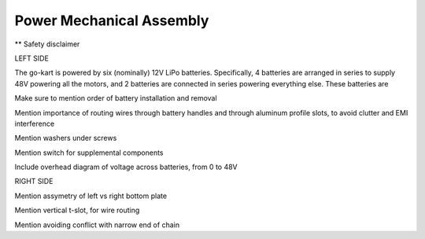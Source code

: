 ==================================
Power Mechanical Assembly
==================================

** Safety disclaimer 

LEFT SIDE

The go-kart is powered by six (nominally) 12V LiPo batteries.
Specifically, 4 batteries are arranged in series to supply 48V
powering all the motors, and 2 batteries are connected in series 
powering everything else. These batteries are 


Make sure to mention order of battery installation and removal


Mention importance of routing wires through battery handles and
through aluminum profile slots, to avoid clutter and EMI interference

Mention washers under screws

Mention switch for supplemental components

Include overhead diagram of voltage across batteries, from 0 to 48V



RIGHT SIDE

Mention assymetry of left vs right bottom plate

Mention vertical t-slot, for wire routing

Mention avoiding conflict with narrow end of chain